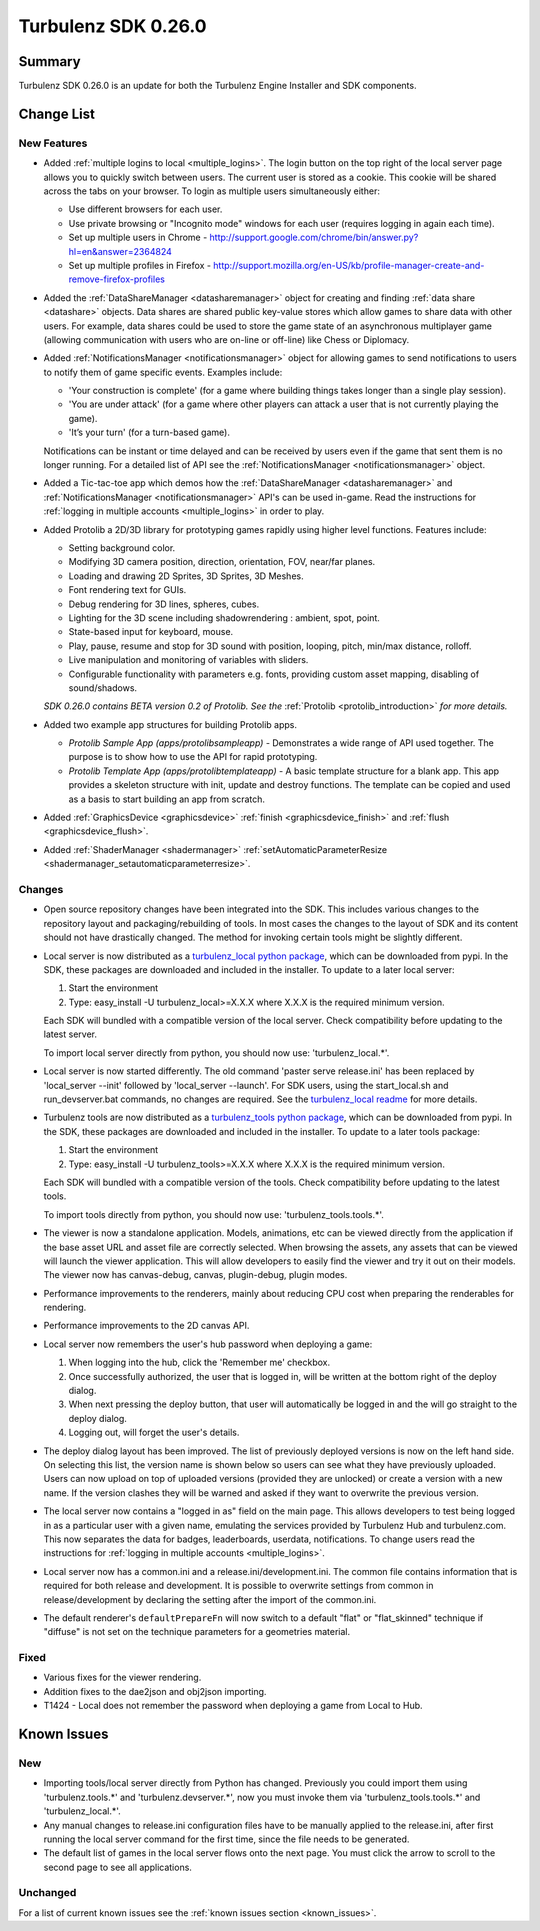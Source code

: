 --------------------
Turbulenz SDK 0.26.0
--------------------

.. highlight:: javascript

Summary
=======

Turbulenz SDK 0.26.0 is an update for both the Turbulenz Engine
Installer and SDK components.


Change List
===========

New Features
------------

* Added :ref:`multiple logins to local <multiple_logins>`.
  The login button on the top right of the local server page allows you to quickly switch between users.
  The current user is stored as a cookie.
  This cookie will be shared across the tabs on your browser.
  To login as multiple users simultaneously either:

  - Use different browsers for each user.
  - Use private browsing or "Incognito mode" windows for each user (requires logging in again each time).
  - Set up multiple users in Chrome - http://support.google.com/chrome/bin/answer.py?hl=en&answer=2364824
  - Set up multiple profiles in Firefox - http://support.mozilla.org/en-US/kb/profile-manager-create-and-remove-firefox-profiles

* Added the :ref:`DataShareManager <datasharemanager>` object for creating and finding :ref:`data share <datashare>` objects.
  Data shares are shared public key-value stores which allow games to share data with other users.
  For example, data shares could be used to store the game state of an asynchronous multiplayer game
  (allowing communication with users who are on-line or off-line) like Chess or Diplomacy.

* Added :ref:`NotificationsManager <notificationsmanager>` object for allowing games to send notifications to users to notify them of game specific events.
  Examples include:

  - 'Your construction is complete' (for a game where building things takes longer than a single play session).
  - 'You are under attack' (for a game where other players can attack a user that is not currently playing the game).
  - 'It’s your turn' (for a turn-based game).

  Notifications can be instant or time delayed and can be received by users even if the game that sent them is no longer running.
  For a detailed list of API see the :ref:`NotificationsManager <notificationsmanager>` object.

* Added a Tic-tac-toe app which demos how the :ref:`DataShareManager <datasharemanager>` and
  :ref:`NotificationsManager <notificationsmanager>` API's can be used in-game.
  Read the instructions for :ref:`logging in multiple accounts <multiple_logins>` in order to play.

* Added Protolib a 2D/3D library for prototyping games rapidly using higher level functions.
  Features include:

  - Setting background color.
  - Modifying 3D camera position, direction, orientation, FOV, near/far planes.
  - Loading and drawing 2D Sprites, 3D Sprites, 3D Meshes.
  - Font rendering text for GUIs.
  - Debug rendering for 3D lines, spheres, cubes.
  - Lighting for the 3D scene including shadowrendering : ambient, spot, point.
  - State-based input for keyboard, mouse.
  - Play, pause, resume and stop for 3D sound with position, looping, pitch, min/max distance, rolloff.
  - Live manipulation and monitoring of variables with sliders.
  - Configurable functionality with parameters e.g. fonts, providing custom asset mapping, disabling of sound/shadows.

  *SDK 0.26.0 contains BETA version 0.2 of Protolib. See the* :ref:`Protolib <protolib_introduction>` *for more details.*

* Added two example app structures for building Protolib apps.

  - *Protolib Sample App (apps/protolibsampleapp)* - Demonstrates a wide range of API used together. The purpose is to show how to use the API for rapid prototyping.
  - *Protolib Template App (apps/protolibtemplateapp)* - A basic template structure for a blank app. This app provides a skeleton structure with init, update and destroy functions. The template can be copied and used as a basis to start building an app from scratch.

* Added :ref:`GraphicsDevice  <graphicsdevice>` :ref:`finish <graphicsdevice_finish>` and :ref:`flush <graphicsdevice_flush>`.
* Added :ref:`ShaderManager  <shadermanager>` :ref:`setAutomaticParameterResize <shadermanager_setautomaticparameterresize>`.

Changes
-------

* Open source repository changes have been integrated into the SDK.
  This includes various changes to the repository layout and packaging/rebuilding of tools.
  In most cases the changes to the layout of SDK and its content should not have drastically changed.
  The method for invoking certain tools might be slightly different.

* Local server is now distributed as a `turbulenz_local python package <https://pypi.python.org/pypi/turbulenz_local>`_, which can be downloaded from pypi.
  In the SDK, these packages are downloaded and included in the installer.
  To update to a later local server:

  1) Start the environment
  2) Type: easy_install -U turbulenz_local>=X.X.X
     where X.X.X is the required minimum version.

  Each SDK will bundled with a compatible version of the local server.
  Check compatibility before updating to the latest server.

  To import local server directly from python, you should now use: 'turbulenz_local.*'.

* Local server is now started differently.
  The old command 'paster serve release.ini' has been replaced by 'local_server --init' followed by 'local_server --launch'.
  For SDK users, using the start_local.sh and run_devserver.bat commands, no changes are required.
  See the `turbulenz_local readme <https://github.com/turbulenz/turbulenz_local/blob/master/README.rst>`__ for more details.

* Turbulenz tools are now distributed as a `turbulenz_tools python package <https://pypi.python.org/pypi/turbulenz_tools>`_, which can be downloaded from pypi.
  In the SDK, these packages are downloaded and included in the installer.
  To update to a later tools package:

  1) Start the environment
  2) Type: easy_install -U turbulenz_tools>=X.X.X
     where X.X.X is the required minimum version.

  Each SDK will bundled with a compatible version of the tools.
  Check compatibility before updating to the latest tools.

  To import tools directly from python, you should now use: 'turbulenz_tools.tools.*'.

* The viewer is now a standalone application. Models, animations, etc can be viewed directly from the application if the base asset URL and asset file are correctly selected.
  When browsing the assets, any assets that can be viewed will launch the viewer application.
  This will allow developers to easily find the viewer and try it out on their models.
  The viewer now has canvas-debug, canvas, plugin-debug, plugin modes.

* Performance improvements to the renderers, mainly about reducing CPU cost when preparing the renderables for rendering.
* Performance improvements to the 2D canvas API.

* Local server now remembers the user's hub password when deploying a game:

  1) When logging into the hub, click the 'Remember me' checkbox.
  2) Once successfully authorized, the user that is logged in, will be written at the bottom right of the deploy dialog.
  3) When next pressing the deploy button, that user will automatically be logged in and the will go straight to the deploy dialog.
  4) Logging out, will forget the user's details.

* The deploy dialog layout has been improved.
  The list of previously deployed versions is now on the left hand side.
  On selecting this list, the version name is shown below so users can see what they have previously uploaded.
  Users can now upload on top of uploaded versions (provided they are unlocked) or create a version with a new name.
  If the version clashes they will be warned and asked if they want to overwrite the previous version.

* The local server now contains a "logged in as" field on the main page.
  This allows developers to test being logged in as a particular user with a given name, emulating the services provided by Turbulenz Hub and turbulenz.com.
  This now separates the data for badges, leaderboards, userdata, notifications.
  To change users read the instructions for :ref:`logging in multiple accounts <multiple_logins>`.

* Local server now has a common.ini and a release.ini/development.ini.
  The common file contains information that is required for both release and development.
  It is possible to overwrite settings from common in release/development by declaring the setting after the import of the common.ini.

* The default renderer's ``defaultPrepareFn`` will now switch to a default "flat" or "flat_skinned" technique if "diffuse" is not set on the technique parameters for a geometries material.

Fixed
-----

* Various fixes for the viewer rendering.
* Addition fixes to the dae2json and obj2json importing.
* T1424 - Local does not remember the password when deploying a game from Local to Hub.

Known Issues
============

New
---

* Importing tools/local server directly from Python has changed. Previously you could import them using 'turbulenz.tools.*' and 'turbulenz.devserver.*', now you must invoke them via 'turbulenz_tools.tools.*' and 'turbulenz_local.*'.
* Any manual changes to release.ini configuration files have to be manually applied to the release.ini, after first running the local server command for the first time, since the file needs to be generated.
* The default list of games in the local server flows onto the next page. You must click the arrow to scroll to the second page to see all applications.

Unchanged
---------

For a list of current known issues see the :ref:`known issues section
<known_issues>`.
